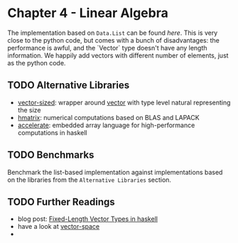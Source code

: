 * Chapter 4 - Linear Algebra

The implementation based on ~Data.List~ can be found [[LinearAlgebra/ListBased.hs][here]]. This is very close to
the python code, but comes with a bunch of disadvantages: the performance is
awful, and the `Vector` type doesn't have any length information. We happily add
vectors with different number of elements, just as the python code.

** TODO Alternative Libraries
- [[https://hackage.haskell.org/package/vector-sized][vector-sized]]: wrapper around [[https://hackage.haskell.org/package/vector][vector]] with type level natural representing the size
- [[https://hackage.haskell.org/package/hmatrix][hmatrix]]: numerical computations based on BLAS and LAPACK
- [[https://hackage.haskell.org/package/accelerate][accelerate]]: embedded array language for high-performance computations in haskell

** TODO Benchmarks
Benchmark the list-based implementation against implementations based on the
libraries from the ~Alternative Libraries~ section.

** TODO Further Readings
- blog post: [[https://blog.jle.im/entry/fixed-length-vector-types-in-haskell.html][Fixed-Length Vector Types in haskell]]
- have a look at [[http://hackage.haskell.org/package/vector-space-0.8.6/docs/Data-VectorSpace.html][vector-space]]
-

